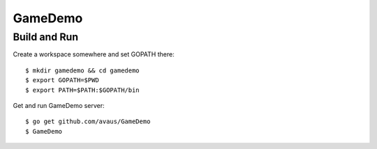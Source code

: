 GameDemo
========

Build and Run
-------------

Create a workspace somewhere and set GOPATH there::

  $ mkdir gamedemo && cd gamedemo
  $ export GOPATH=$PWD
  $ export PATH=$PATH:$GOPATH/bin

Get and run GameDemo server::

  $ go get github.com/avaus/GameDemo
  $ GameDemo